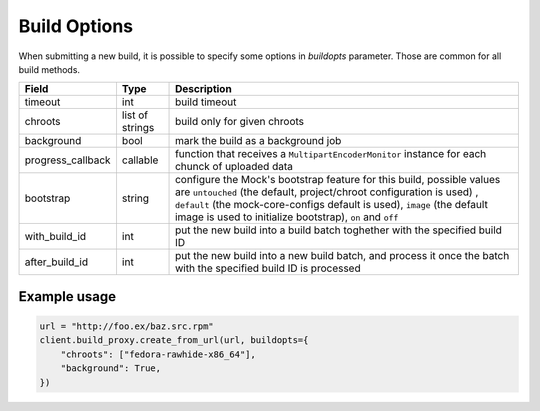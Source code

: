 Build Options
=============

When submitting a new build, it is possible to specify some options in `buildopts` parameter.
Those are common for all build methods.

==================  ==================== ===============
Field               Type                 Description
==================  ==================== ===============
timeout             int                  build timeout
chroots             list of strings      build only for given chroots
background          bool                 mark the build as a background job
progress_callback   callable             function that receives a ``MultipartEncoderMonitor`` instance for each chunck of uploaded data
bootstrap           string               configure the Mock's bootstrap feature for this build, possible values are
                                         ``untouched`` (the default, project/chroot configuration is used) , ``default``
                                         (the mock-core-configs default is used), ``image`` (the default image is used
                                         to initialize bootstrap), ``on`` and ``off``
with_build_id       int                  put the new build into a build batch toghether with the specified build ID
after_build_id      int                  put the new build into a new build batch, and process it once the batch with
                                         the specified build ID is processed
==================  ==================== ===============


Example usage
-------------

.. code-block:: python

    url = "http://foo.ex/baz.src.rpm"
    client.build_proxy.create_from_url(url, buildopts={
        "chroots": ["fedora-rawhide-x86_64"],
        "background": True,
    })

